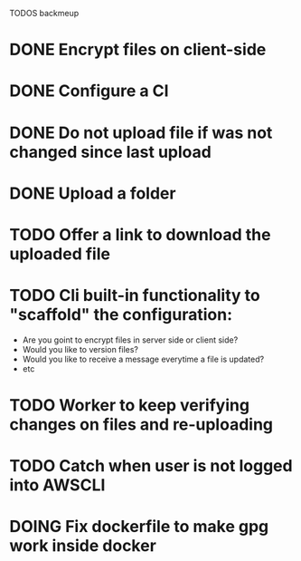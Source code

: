 TODOS backmeup

* DONE Encrypt files on client-side
* DONE Configure a CI
* DONE Do not upload file if was not changed since last upload
* DONE Upload a folder
* TODO Offer a link to download the uploaded file
* TODO Cli built-in functionality to "scaffold" the configuration:
  - Are you goint to encrypt files in server side or client side?
  - Would you like to version files?
  - Would you like to receive a message everytime a file is updated?
  - etc
* TODO Worker to keep verifying changes on files and re-uploading
* TODO Catch when user is not logged into AWSCLI
* DOING Fix dockerfile to make gpg work inside docker
